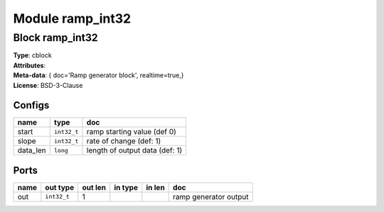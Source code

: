 Module ramp_int32
-----------------

Block ramp_int32
^^^^^^^^^^^^^^^^

| **Type**:       cblock
| **Attributes**: 
| **Meta-data**:   { doc='Ramp generator block',   realtime=true,}
| **License**:    BSD-3-Clause


Configs
"""""""

.. csv-table::
   :header: "name", "type", "doc"

   start, ``int32_t``, "ramp starting value (def 0)"
   slope, ``int32_t``, "rate of change (def: 1)"
   data_len, ``long``, "length of output data (def: 1)"



Ports
"""""

.. csv-table::
   :header: "name", "out type", "out len", "in type", "in len", "doc"

   out, ``int32_t``, 1, , , "ramp generator output"



